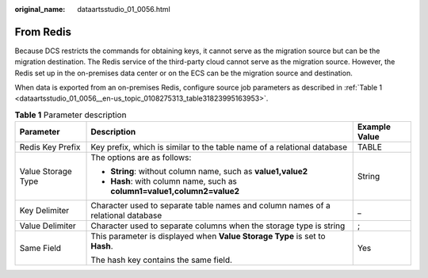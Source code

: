:original_name: dataartsstudio_01_0056.html

.. _dataartsstudio_01_0056:

From Redis
==========

Because DCS restricts the commands for obtaining keys, it cannot serve as the migration source but can be the migration destination. The Redis service of the third-party cloud cannot serve as the migration source. However, the Redis set up in the on-premises data center or on the ECS can be the migration source and destination.

When data is exported from an on-premises Redis, configure source job parameters as described in :ref:`Table 1 <dataartsstudio_01_0056__en-us_topic_0108275313_table31823995163953>`.

.. _dataartsstudio_01_0056__en-us_topic_0108275313_table31823995163953:

.. table:: **Table 1** Parameter description

   +-----------------------+----------------------------------------------------------------------------------+-----------------------+
   | Parameter             | Description                                                                      | Example Value         |
   +=======================+==================================================================================+=======================+
   | Redis Key Prefix      | Key prefix, which is similar to the table name of a relational database          | TABLE                 |
   +-----------------------+----------------------------------------------------------------------------------+-----------------------+
   | Value Storage Type    | The options are as follows:                                                      | String                |
   |                       |                                                                                  |                       |
   |                       | -  **String**: without column name, such as **value1,value2**                    |                       |
   |                       | -  **Hash**: with column name, such as **column1=value1,column2=value2**         |                       |
   +-----------------------+----------------------------------------------------------------------------------+-----------------------+
   | Key Delimiter         | Character used to separate table names and column names of a relational database | \_                    |
   +-----------------------+----------------------------------------------------------------------------------+-----------------------+
   | Value Delimiter       | Character used to separate columns when the storage type is string               | ;                     |
   +-----------------------+----------------------------------------------------------------------------------+-----------------------+
   | Same Field            | This parameter is displayed when **Value Storage Type** is set to **Hash**.      | Yes                   |
   |                       |                                                                                  |                       |
   |                       | The hash key contains the same field.                                            |                       |
   +-----------------------+----------------------------------------------------------------------------------+-----------------------+
